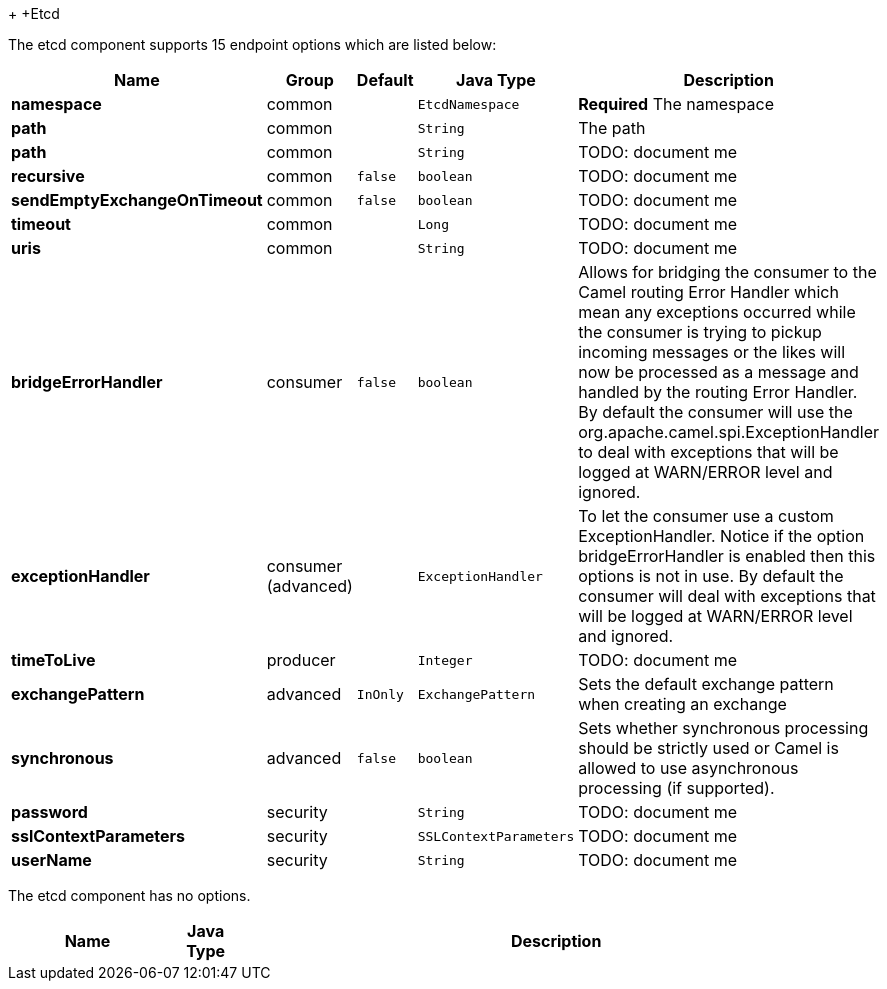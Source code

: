 +[[Etcd-Etcd]]
+Etcd




// endpoint options: START
The etcd component supports 15 endpoint options which are listed below:

[width="100%",cols="2s,1,1m,1m,5",options="header"]
|=======================================================================
| Name | Group | Default | Java Type | Description
| namespace | common |  | EtcdNamespace | *Required* The namespace
| path | common |  | String | The path
| path | common |  | String | TODO: document me
| recursive | common | false | boolean | TODO: document me
| sendEmptyExchangeOnTimeout | common | false | boolean | TODO: document me
| timeout | common |  | Long | TODO: document me
| uris | common |  | String | TODO: document me
| bridgeErrorHandler | consumer | false | boolean | Allows for bridging the consumer to the Camel routing Error Handler which mean any exceptions occurred while the consumer is trying to pickup incoming messages or the likes will now be processed as a message and handled by the routing Error Handler. By default the consumer will use the org.apache.camel.spi.ExceptionHandler to deal with exceptions that will be logged at WARN/ERROR level and ignored.
| exceptionHandler | consumer (advanced) |  | ExceptionHandler | To let the consumer use a custom ExceptionHandler. Notice if the option bridgeErrorHandler is enabled then this options is not in use. By default the consumer will deal with exceptions that will be logged at WARN/ERROR level and ignored.
| timeToLive | producer |  | Integer | TODO: document me
| exchangePattern | advanced | InOnly | ExchangePattern | Sets the default exchange pattern when creating an exchange
| synchronous | advanced | false | boolean | Sets whether synchronous processing should be strictly used or Camel is allowed to use asynchronous processing (if supported).
| password | security |  | String | TODO: document me
| sslContextParameters | security |  | SSLContextParameters | TODO: document me
| userName | security |  | String | TODO: document me
|=======================================================================
// endpoint options: END





// component options: START
The etcd component has no options.


[width="100%",cols="2s,1m,8",options="header"]
|=======================================================================
| Name | Java Type | Description
|=======================================================================
// component options: END

